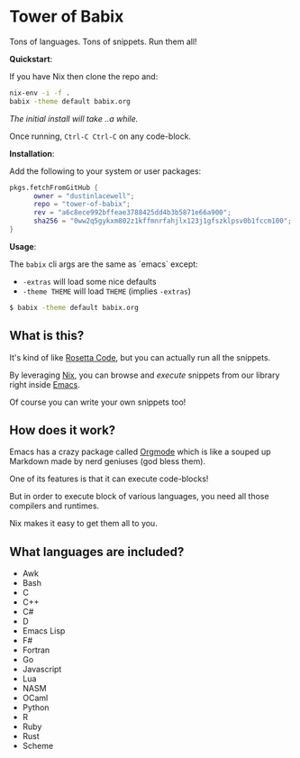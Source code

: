 * Tower of Babix

Tons of languages. Tons of snippets. Run them all!

*Quickstart*:

If you have Nix then clone the repo and:

#+begin_src sh
  nix-env -i -f .
  babix -theme default babix.org
#+end_src

/The initial install will take ..a while./

Once running, =Ctrl-C Ctrl-C= on any code-block.

[[./etc/demo.gif]]

*Installation*:

Add the following to your system or user packages:

#+begin_src nix
pkgs.fetchFromGitHub {
      owner = "dustinlacewell";
      repo = "tower-of-babix";
      rev = "a6c8ece992bffeae3788425dd4b3b5871e66a900";
      sha256 = "0ww2q5gykxm802z1kffmnrfahjlx123j1gfszklpsv0b1fccm100";
}
#+end_src

*Usage*:

The =babix= cli args are the same as `emacs` except:
- =-extras= will load some nice defaults
- =-theme THEME= will load =THEME= (implies =-extras=)

#+begin_src sh
  $ babix -theme default babix.org
#+end_src

** What is this?

It's kind of like [[http://www.rosettacode.org/][Rosetta Code]], but you can actually run all the snippets.

By leveraging [[https://nixos.org/][Nix]], you can browse and /execute/ snippets from our library right
inside [[https://www.gnu.org/software/emacs/][Emacs]].

Of course you can write your own snippets too!

** How does it work?

Emacs has a crazy package called [[https://orgmode.org/][Orgmode]] which is like a souped up Markdown
made by nerd geniuses (god bless them).

One of its features is that it can execute code-blocks!

But in order to execute block of various languages, you need all those
compilers and runtimes.

Nix makes it easy to get them all to you.

** What languages are included?
- Awk
- Bash
- C
- C++
- C#
- D
- Emacs Lisp
- F#
- Fortran
- Go
- Javascript
- Lua
- NASM
- OCaml
- Python
- R
- Ruby
- Rust
- Scheme
